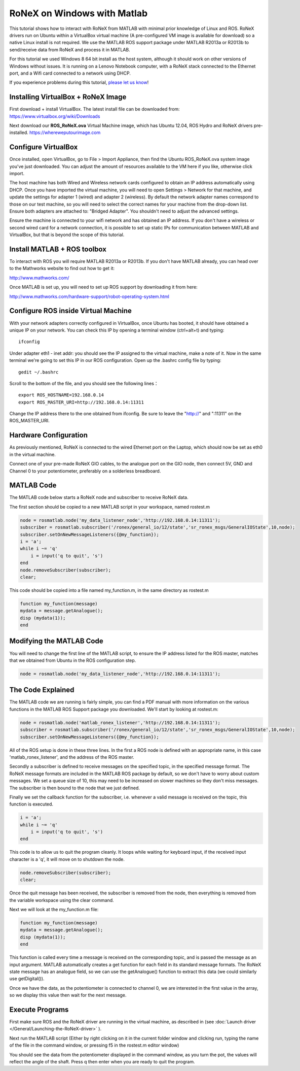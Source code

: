 RoNeX on Windows with Matlab
============================

This tutorial shows how to interact with RoNeX from MATLAB with minimal
prior knowledge of Linux and ROS. RoNeX drivers run on Ubuntu within a
VirtualBox virtual machine (A pre-configured VM image is available for
download) so a native Linux install is not required. We use the MATLAB
ROS support package under MATLAB R2013a or R2013b to send/receive data
from RoNeX and process it in MATLAB.

For this tutorial we used Windows 8 64 bit install as the host system,
although it should work on other versions of Windows without issues. It
is running on a Lenovo Notebook computer, with a RoNeX stack connected
to the Ethernet port, and a Wifi card connected to a network using DHCP.

If you experience problems during this tutorial, `please let us
know <https://github.com/shadow-robot/sr-ronex/issues?state=open>`__!

Installing VirtualBox + RoNeX Image
-----------------------------------

First download + install VirtualBox. The latest install file can be
downloaded from: https://www.virtualbox.org/wiki/Downloads

Next download our **ROS\_RoNeX.ova** Virtual Machine image, which has Ubuntu
12.04, ROS Hydro and RoNeX drivers pre-installed. https://whereweputourimage.com

Configure VirtualBox
--------------------

Once installed, open VirtualBox, go to File > Import Appliance, then
find the Ubuntu ROS\_RoNeX.ova system image you've just downloaded. You
can adjust the amount of resources available to the VM here if you like,
otherwise click import.

The host machine has both Wired and Wireless network cards configured to
obtain an IP address automatically using DHCP. Once you have imported
the virtual machine, you will need to open Settings > Network for that
machine, and update the settings for adapter 1 (wired) and adapter 2
(wireless). By default the network adapter names correspond to those on
our test machine, so you will need to select the correct names for your
machine from the drop-down list. Ensure both adapters are attached to:
"Bridged Adapter". You shouldn't need to adjust the advanced settings.

Ensure the machine is connected to your wifi network and has obtained an
IP address. If you don't have a wireless or second wired card for a
network connection, it is possible to set up static IPs for
communication between MATLAB and VirtualBox, but that is beyond the
scope of this tutorial.

Install MATLAB + ROS toolbox
----------------------------

To interact with ROS you will require MATLAB R2013a or R2013b. If you
don't have MATLAB already, you can head over to the Mathworks website to
find out how to get it:

http://www.mathworks.com/

Once MATLAB is set up, you will need to set up ROS support by
downloading it from here:

http://www.mathworks.com/hardware-support/robot-operating-system.html

Configure ROS inside Virtual Machine
------------------------------------

With your network adapters correctly configured in VirtualBox, once
Ubuntu has booted, it should have obtained a unique IP on your network.
You can check this IP by opening a terminal window (ctrl+alt+t) and
typing:

::

    ifconfig

Under adapter eth1 - inet addr: you should see the IP assigned to the
virtual machine, make a note of it. Now in the same terminal we're going
to set this IP in our ROS configuration. Open up the .bashrc config file
by typing:

::

    gedit ~/.bashrc

Scroll to the bottom of the file, and you should see the following
lines：

::

    export ROS_HOSTNAME=192.168.0.14
    export ROS_MASTER_URI=http://192.168.0.14:11311

Change the IP address there to the one obtained from ifconfig. Be sure
to leave the "http://" and ":11311" on the ROS\_MASTER\_URI.

Hardware Configuration
----------------------

As previously mentioned, RoNeX is connected to the wired Ethernet port
on the Laptop, which should now be set as eth0 in the virtual machine.

Connect one of your pre-made RoNeX GIO cables, to the analogue port on
the GIO node, then connect 5V, GND and Channel 0 to your potentiometer,
preferably on a solderless breadboard.

MATLAB Code
-----------

The MATLAB code below starts a RoNeX node and subscriber to receive
RoNeX data.

The first section should be copied to a new MATLAB script in your
workspace, named rostest.m

.. code-block:: matlab

    node = rosmatlab.node('my_data_listener_node','http://192.168.0.14:11311');
    subscriber = rosmatlab.subscriber('/ronex/general_io/12/state','sr_ronex_msgs/GeneralIOState',10,node);
    subscriber.setOnNewMessageListeners({@my_function});
    i = 'a';
    while i ~= 'q'
        i = input('q to quit', 's')
    end
    node.removeSubscriber(subscriber);
    clear;

This code should be copied into a file named my\_function.m, in the same
directory as rostest.m

.. code-block:: matlab

    function my_function(message)
    mydata = message.getAnalogue();
    disp (mydata(1));
    end

Modifying the MATLAB Code
-------------------------

You will need to change the first line of the MATLAB script, to ensure
the IP address listed for the ROS master, matches that we obtained from
Ubuntu in the ROS configuration step.

.. code-block:: matlab

    node = rosmatlab.node('my_data_listener_node','http://192.168.0.14:11311');

The Code Explained
------------------

The MATLAB code we are running is fairly simple, you can find a PDF
manual with more information on the various functions in the MATLAB ROS
Support package you downloaded. We'll start by looking at rostest.m:

.. code-block:: matlab

    node = rosmatlab.node('matlab_ronex_listener','http://192.168.0.14:11311');
    subscriber = rosmatlab.subscriber('/ronex/general_io/12/state','sr_ronex_msgs/GeneralIOState',10,node);
    subscriber.setOnNewMessageListeners({@my_function});

All of the ROS setup is done in these three lines. In the first a ROS
node is defined with an appropriate name, in this case
'matlab\_ronex\_listener', and the address of the ROS master.

Secondly a subscriber is defined to receive messages on the specified
topic, in the specified message format. The RoNeX message formats are
included in the MATLAB ROS package by default, so we don't have to worry
about custom messages. We set a queue size of 10, this may need to be
increased on slower machines so they don't miss messages. The subscriber
is then bound to the node that we just defined.

Finally we set the callback function for the subscriber, i.e. whenever a
valid message is received on the topic, this function is executed.

.. code-block:: matlab

    i = 'a';
    while i ~= 'q'
        i = input('q to quit', 's')
    end

This code is to allow us to quit the program cleanly. It loops while
waiting for keyboard input, if the received input character is a 'q', it
will move on to shutdown the node.

.. code-block:: matlab

    node.removeSubscriber(subscriber);
    clear;

Once the quit message has been received, the subscriber is removed from
the node, then everything is removed from the variable workspace using
the clear command.

Next we will look at the my\_function.m file:

.. code-block:: matlab

    function my_function(message)
    mydata = message.getAnalogue();
    disp (mydata(1));
    end

This function is called every time a message is received on the
corresponding topic, and is passed the message as an input argument.
MATLAB automatically creates a get function for each field in its
standard message formats. The RoNeX state message has an analogue field,
so we can use the getAnalogue() function to extract this data (we could
similarly use getDigital()).

Once we have the data, as the potentiometer is connected to channel 0,
we are interested in the first value in the array, so we display this
value then wait for the next message.

Execute Programs
----------------

First make sure ROS and the RoNeX driver are running in the virtual
machine, as described in (see :doc:`Launch driver </General/Launching-the-RoNeX-driver>` ).

Next run the MATLAB script (Either by right clicking on it in the
current folder window and clicking run, typing the name of the file in
the command window, or pressing f5 in the rostest.m editor window)

You should see the data from the potentiometer displayed in the command
window, as you turn the pot, the values will reflect the angle of the
shaft. Press q then enter when you are ready to quit the program.
